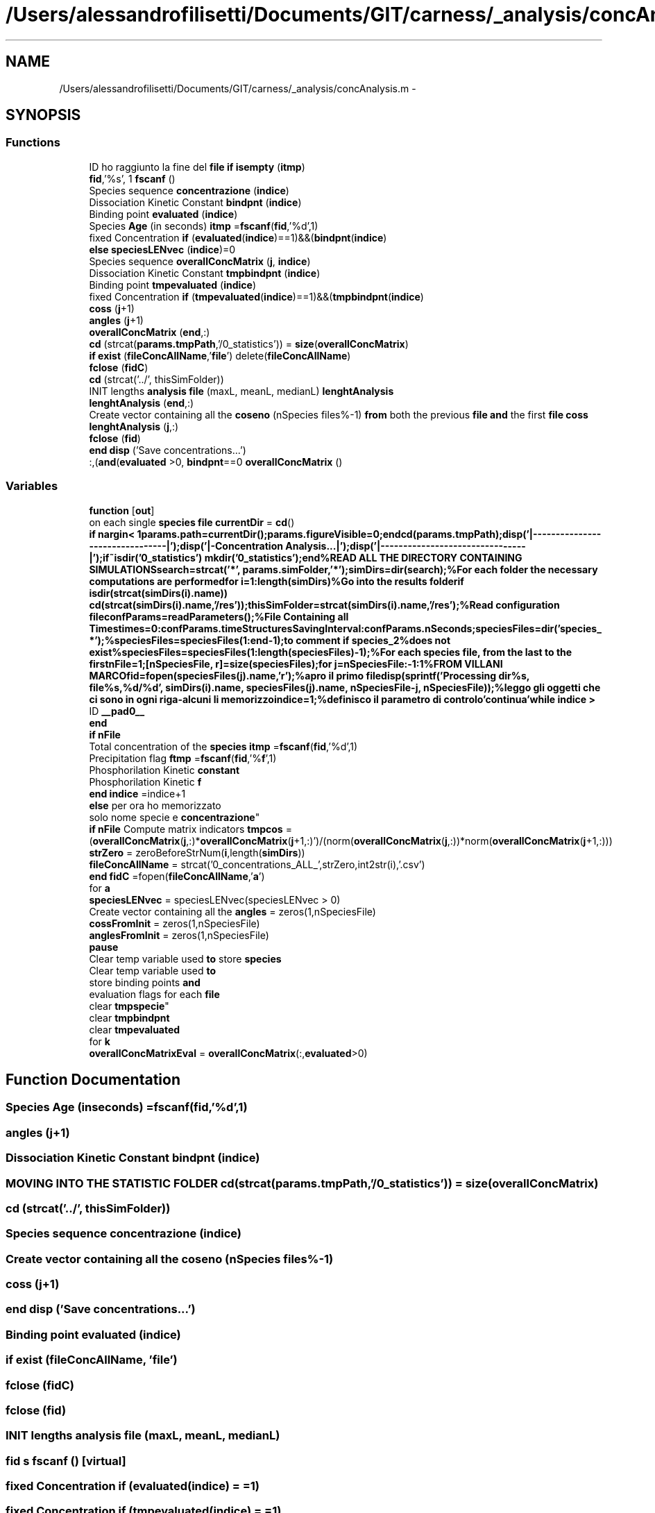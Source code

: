 .TH "/Users/alessandrofilisetti/Documents/GIT/carness/_analysis/concAnalysis.m" 3 "Thu Sep 19 2013" "Version 4.5 (20130919.57)" "CaRNeSS" \" -*- nroff -*-
.ad l
.nh
.SH NAME
/Users/alessandrofilisetti/Documents/GIT/carness/_analysis/concAnalysis.m \- 
.SH SYNOPSIS
.br
.PP
.SS "Functions"

.in +1c
.ti -1c
.RI "ID ho raggiunto la fine del \fBfile\fP \fBif\fP \fBisempty\fP (\fBitmp\fP)"
.br
.ti -1c
.RI "\fBfid\fP,'%s', 1 \fBfscanf\fP ()"
.br
.ti -1c
.RI "Species sequence \fBconcentrazione\fP (\fBindice\fP)"
.br
.ti -1c
.RI "Dissociation Kinetic Constant \fBbindpnt\fP (\fBindice\fP)"
.br
.ti -1c
.RI "Binding point \fBevaluated\fP (\fBindice\fP)"
.br
.ti -1c
.RI "Species \fBAge\fP (in seconds) \fBitmp\fP =\fBfscanf\fP(\fBfid\fP,'%d',1)"
.br
.ti -1c
.RI "fixed Concentration \fBif\fP (\fBevaluated\fP(\fBindice\fP)==1)&&(\fBbindpnt\fP(\fBindice\fP)"
.br
.ti -1c
.RI "\fBelse\fP \fBspeciesLENvec\fP (\fBindice\fP)=0"
.br
.ti -1c
.RI "Species sequence \fBoverallConcMatrix\fP (\fBj\fP, \fBindice\fP)"
.br
.ti -1c
.RI "Dissociation Kinetic Constant \fBtmpbindpnt\fP (\fBindice\fP)"
.br
.ti -1c
.RI "Binding point \fBtmpevaluated\fP (\fBindice\fP)"
.br
.ti -1c
.RI "fixed Concentration \fBif\fP (\fBtmpevaluated\fP(\fBindice\fP)==1)&&(\fBtmpbindpnt\fP(\fBindice\fP)"
.br
.ti -1c
.RI "\fBcoss\fP (\fBj\fP+1)"
.br
.ti -1c
.RI "\fBangles\fP (\fBj\fP+1)"
.br
.ti -1c
.RI "\fBoverallConcMatrix\fP (\fBend\fP,:)"
.br
.ti -1c
.RI "\fBcd\fP (strcat(\fBparams\&.tmpPath\fP,'/0_statistics')) = \fBsize\fP(\fBoverallConcMatrix\fP)"
.br
.ti -1c
.RI "\fBif\fP \fBexist\fP (\fBfileConcAllName\fP,'\fBfile\fP') delete(\fBfileConcAllName\fP)"
.br
.ti -1c
.RI "\fBfclose\fP (\fBfidC\fP)"
.br
.ti -1c
.RI "\fBcd\fP (strcat('\&.\&./', thisSimFolder))"
.br
.ti -1c
.RI "INIT lengths \fBanalysis\fP \fBfile\fP (maxL, meanL, medianL) \fBlenghtAnalysis\fP"
.br
.ti -1c
.RI "\fBlenghtAnalysis\fP (\fBend\fP,:)"
.br
.ti -1c
.RI "Create vector containing all the \fBcoseno\fP (nSpecies files%-1) \fBfrom\fP both the previous \fBfile\fP \fBand\fP the first \fBfile\fP \fBcoss\fP"
.br
.ti -1c
.RI "\fBlenghtAnalysis\fP (\fBj\fP,:)"
.br
.ti -1c
.RI "\fBfclose\fP (\fBfid\fP)"
.br
.ti -1c
.RI "\fBend\fP \fBdisp\fP ('Save concentrations\&.\&.\&.')"
.br
.ti -1c
.RI ":,(\fBand\fP(\fBevaluated\fP >0, \fBbindpnt\fP==0 \fBoverallConcMatrix\fP ()"
.br
.in -1c
.SS "Variables"

.in +1c
.ti -1c
.RI "\fBfunction\fP [\fBout\fP]"
.br
.ti -1c
.RI "on each single \fBspecies\fP \fBfile\fP \fBcurrentDir\fP = \fBcd\fP()"
.br
.ti -1c
.RI "\fBif\fP \fBnargin< 1params\&.path=currentDir();params\&.figureVisible=0;endcd(params\&.tmpPath);disp('|--------------------------------|');disp('|-Concentration Analysis\&.\&.\&.|');disp('|--------------------------------|');if~isdir('0_statistics') mkdir('0_statistics');end%READ ALL THE DIRECTORY CONTAINING SIMULATIONSsearch=strcat('*', params\&.simFolder,'*');simDirs=dir(search);%For each folder the necessary computations are performedfor i=1:length(simDirs)%Go into the results folderif isdir(strcat(simDirs(i)\&.name)) cd(strcat(simDirs(i)\&.name,'/res'));thisSimFolder=strcat(simDirs(i)\&.name,'/res');%Read configuration fileconfParams=readParameters();%File Containing all Timestimes=0:confParams\&.timeStructuresSavingInterval:confParams\&.nSeconds;speciesFiles=dir('species_ *');%speciesFiles=speciesFiles(1:end-1);to comment if species_2%does not exist%speciesFiles=speciesFiles(1:length(speciesFiles)-1);%For each species file, from the last to the firstnFile=1;[nSpeciesFile, r]=size(speciesFiles);for j=nSpeciesFile:-1:1%FROM VILLANI MARCOfid=fopen(speciesFiles(j)\&.name,'r');%apro il primo filedisp(sprintf('Processing dir%s, file%s,%d/%d', simDirs(i)\&.name, speciesFiles(j)\&.name, nSpeciesFile-j, nSpeciesFile));%leggo gli oggetti che ci sono in ogni riga-alcuni li memorizzoindice=1;%definisco il parametro di controlo'continua'while indice >\fP"
.br
.ti -1c
.RI "ID \fB__pad0__\fP"
.br
.ti -1c
.RI "\fBend\fP"
.br
.ti -1c
.RI "\fBif\fP \fBnFile\fP"
.br
.ti -1c
.RI "Total concentration of the \fBspecies\fP \fBitmp\fP =\fBfscanf\fP(\fBfid\fP,'%d',1)"
.br
.ti -1c
.RI "Precipitation flag \fBftmp\fP =\fBfscanf\fP(\fBfid\fP,'%\fBf\fP',1)"
.br
.ti -1c
.RI "Phosphorilation Kinetic \fBconstant\fP"
.br
.ti -1c
.RI "Phosphorilation Kinetic \fBf\fP"
.br
.ti -1c
.RI "\fBend\fP \fBindice\fP =indice+1"
.br
.ti -1c
.RI "\fBelse\fP per ora ho memorizzato 
.br
solo nome specie e \fBconcentrazione\fP"
.br
.ti -1c
.RI "\fBif\fP \fBnFile\fP Compute matrix indicators \fBtmpcos\fP = (\fBoverallConcMatrix\fP(\fBj\fP,:)*\fBoverallConcMatrix\fP(\fBj\fP+1,:)')/(norm(\fBoverallConcMatrix\fP(\fBj\fP,:))*norm(\fBoverallConcMatrix\fP(\fBj\fP+1,:)))"
.br
.ti -1c
.RI "\fBstrZero\fP = zeroBeforeStrNum(\fBi\fP,length(\fBsimDirs\fP))"
.br
.ti -1c
.RI "\fBfileConcAllName\fP = strcat('0_concentrations_ALL_',strZero,int2str(i),'\&.csv')"
.br
.ti -1c
.RI "\fBend\fP \fBfidC\fP =fopen(\fBfileConcAllName\fP,'\fBa\fP')"
.br
.ti -1c
.RI "for \fBa\fP"
.br
.ti -1c
.RI "\fBspeciesLENvec\fP = speciesLENvec(speciesLENvec > 0)"
.br
.ti -1c
.RI "Create vector containing all the \fBangles\fP = zeros(1,nSpeciesFile)"
.br
.ti -1c
.RI "\fBcossFromInit\fP = zeros(1,nSpeciesFile)"
.br
.ti -1c
.RI "\fBanglesFromInit\fP = zeros(1,nSpeciesFile)"
.br
.ti -1c
.RI "\fBpause\fP"
.br
.ti -1c
.RI "Clear temp variable used \fBto\fP store \fBspecies\fP"
.br
.ti -1c
.RI "Clear temp variable used \fBto\fP 
.br
store binding points \fBand\fP 
.br
evaluation flags for each \fBfile\fP 
.br
clear \fBtmpspecie\fP"
.br
.ti -1c
.RI "clear \fBtmpbindpnt\fP"
.br
.ti -1c
.RI "clear \fBtmpevaluated\fP"
.br
.ti -1c
.RI "for \fBk\fP"
.br
.ti -1c
.RI "\fBoverallConcMatrixEval\fP = \fBoverallConcMatrix\fP(:,\fBevaluated\fP>0)"
.br
.in -1c
.SH "Function Documentation"
.PP 
.SS "Species Age (inseconds) =\fBfscanf\fP(\fBfid\fP,'%d',1)"

.SS "angles (\fBj\fP+1)"

.SS "Dissociation Kinetic Constant bindpnt (\fBindice\fP)"

.SS "MOVING INTO THE STATISTIC FOLDER cd (strcat(\fBparams\&.tmpPath\fP,'/0_statistics')) = \fBsize\fP(\fBoverallConcMatrix\fP)"

.SS "cd (strcat('\&.\&./', thisSimFolder))"

.SS "Species sequence concentrazione (\fBindice\fP)"

.SS "Create vector containing all the coseno (nSpecies files%-1)"

.SS "coss (\fBj\fP+1)"

.SS "\fBend\fP disp ('Save concentrations\&.\&.\&.')"

.SS "Binding point evaluated (\fBindice\fP)"

.SS "\fBif\fP exist (\fBfileConcAllName\fP, '\fBfile\fP')"

.SS "fclose (\fBfidC\fP)"

.SS "fclose (\fBfid\fP)"

.SS "INIT lengths \fBanalysis\fP file (maxL, meanL, medianL)"

.SS "\fBfid\fP s fscanf ()\fC [virtual]\fP"

.SS "fixed Concentration if (\fBevaluated\fP(\fBindice\fP) = \fC=1\fP)"

.SS "fixed Concentration if (\fBtmpevaluated\fP(\fBindice\fP) = \fC=1\fP)"

.SS "ID ho raggiunto la fine del \fBfile\fP \fBif\fP isempty (\fBitmp\fP)"

.SS "lenghtAnalysis (\fBend\fP, :)"

.SS "lenghtAnalysis (\fBj\fP, :)"

.SS "Species sequence overallConcMatrix (\fBj\fP, \fBindice\fP)"

.SS "overallConcMatrix (\fBend\fP, :)"

.SS ":,(\fBand\fP(\fBevaluated\fP>0,\fBbindpnt\fP==0 overallConcMatrix ()\fC [virtual]\fP"

.SS "\fBelse\fP speciesLENvec (\fBindice\fP)\fC [pure virtual]\fP"

.SS "Dissociation Kinetic Constant tmpbindpnt (\fBindice\fP)"

.SS "Binding point tmpevaluated (\fBindice\fP)"

.SH "Variable Documentation"
.PP 
.SS "ID __pad0__"

.PP
Definition at line 69 of file concAnalysis\&.m\&.
.SS "for a"
\fBInitial value:\fP
.PP
.nf
=1:indice-1
                    fprintf(fidC,'%s \t',specie(a)\&.nome)
.fi
.PP
Definition at line 149 of file concAnalysis\&.m\&.
.SS "angles = zeros(1,nSpeciesFile)"

.PP
Definition at line 159 of file concAnalysis\&.m\&.
.SS "anglesFromInit = zeros(1,nSpeciesFile)"

.PP
Definition at line 164 of file concAnalysis\&.m\&.
.SS "\fBelse\fP per ora ho memorizzato solo nome specie e concentrazione"

.PP
Definition at line 101 of file concAnalysis\&.m\&.
.SS "Phosphorilation Kinetic constant"

.PP
Definition at line 90 of file concAnalysis\&.m\&.
.SS "cossFromInit = zeros(1,nSpeciesFile)"

.PP
Definition at line 163 of file concAnalysis\&.m\&.
.SS "on each single \fBspecies\fP \fBfile\fP currentDir = \fBcd\fP()"

.PP
Definition at line 10 of file concAnalysis\&.m\&.
.SS "end"

.PP
Definition at line 73 of file concAnalysis\&.m\&.
.SS "Phosphorilation Kinetic f"

.PP
Definition at line 90 of file concAnalysis\&.m\&.
.SS "fidC =fopen(\fBfileConcAllName\fP,'\fBa\fP')"

.PP
Definition at line 148 of file concAnalysis\&.m\&.
.SS "fileConcAllName = strcat('0_concentrations_ALL_',strZero,int2str(i),'\&.csv')"

.PP
Definition at line 144 of file concAnalysis\&.m\&.
.SS "Phosphorilation Kinetic Charged Molecules Concentration ftmp =\fBfscanf\fP(\fBfid\fP,'%\fBf\fP',1)"

.PP
Definition at line 82 of file concAnalysis\&.m\&.
.SS "function[\fBout\fP]"
\fBInitial value:\fP
.PP
.nf
= concAnalysis(params)
% function [out] = concAnalysis(params)
%
% INPUT
% params\&.tmpPath = tmpPath of the simulations root 
%
% This function performs statistics on each single simulation
.fi
.PP
Definition at line 1 of file concAnalysis\&.m\&.
.SS "\fBend\fP indice =indice+1"

.PP
Definition at line 99 of file concAnalysis\&.m\&.
.SS "Catalyst ID itmp =\fBfscanf\fP(\fBfid\fP,'%d',1)"

.PP
Definition at line 80 of file concAnalysis\&.m\&.
.SS "\fBend\fP \fBend\fP case favorire quelle corte con una scale free di esponente gamma k"
\fBInitial value:\fP
.PP
.nf
= 1 : ss    
            fprintf(fidC,' \n')
.fi
.PP
Definition at line 186 of file concAnalysis\&.m\&.
.SS "\fBif\fP nargin< 1params\&.path=currentDir();params\&.figureVisible=0;endcd(params\&.tmpPath);disp('|--------------------------------|');disp('|-Concentration Analysis\&.\&.\&.|');disp('|--------------------------------|');if~isdir('0_statistics')mkdir('0_statistics');end%READ ALL THE DIRECTORY CONTAINING SIMULATIONSsearch=strcat('*', params\&.simFolder,'*');simDirs=dir(search);%For each folder the necessary computations are performedfor i=1:length(simDirs)%Go into the results folderif isdir(strcat(simDirs(i)\&.name))cd(strcat(simDirs(i)\&.name,'/res'));thisSimFolder=strcat(simDirs(i)\&.name,'/res');%Read configuration fileconfParams=readParameters();%File Containing all Timestimes=0:confParams\&.timeStructuresSavingInterval:confParams\&.nSeconds;speciesFiles=dir('species_ *');%speciesFiles=speciesFiles(1:end-1);to comment if species_2%does not exist%speciesFiles=speciesFiles(1:length(speciesFiles)-1);%For each species file, from the last to the firstnFile=1;[nSpeciesFile, r]=size(speciesFiles);for j=nSpeciesFile:-1:1%FROM VILLANI MARCOfid=fopen(speciesFiles(j)\&.name,'r');%apro il primo filedisp(sprintf('Processing dir%s, file%s,%d/%d', simDirs(i)\&.name, speciesFiles(j)\&.name, nSpeciesFile-j, nSpeciesFile));%leggo gli oggetti che ci sono in ogni riga-alcuni li memorizzoindice=1;%definisco il parametro di controlo'continua'while indice >"
\fBInitial value:\fP
.PP
.nf
=1 % For each species
                
                itmp=fscanf(fid,'%d',1)
.fi
.PP
Definition at line 65 of file concAnalysis\&.m\&.
.SS "\fBend\fP \fBif\fP nFile"
\fBInitial value:\fP
.PP
.nf
== 1
                    % per ora ho memorizzato solo nome specie e concentrazione
.fi
.PP
Definition at line 75 of file concAnalysis\&.m\&.
.SS "overallConcMatrixEval = \fBoverallConcMatrix\fP(:,\fBevaluated\fP>0)"

.PP
Definition at line 195 of file concAnalysis\&.m\&.
.SS "pause"

.PP
Definition at line 169 of file concAnalysis\&.m\&.
.SS "Clear temp variable used \fBto\fP store \fBspecies\fP"

.PP
Definition at line 172 of file concAnalysis\&.m\&.
.SS "clear speciesLENvec = speciesLENvec(speciesLENvec > 0)"

.PP
Definition at line 157 of file concAnalysis\&.m\&.
.SS "strZero = zeroBeforeStrNum(\fBi\fP,length(\fBsimDirs\fP))"

.PP
Definition at line 143 of file concAnalysis\&.m\&.
.SS "clear tmpbindpnt"

.PP
Definition at line 174 of file concAnalysis\&.m\&.
.SS "\fBif\fP \fBnFile\fP Compute matrix indicators tmpcos = (\fBoverallConcMatrix\fP(\fBj\fP,:)*\fBoverallConcMatrix\fP(\fBj\fP+1,:)')/(norm(\fBoverallConcMatrix\fP(\fBj\fP,:))*norm(\fBoverallConcMatrix\fP(\fBj\fP+1,:)))"

.PP
Definition at line 132 of file concAnalysis\&.m\&.
.SS "clear tmpevaluated"

.PP
Definition at line 174 of file concAnalysis\&.m\&.
.SS "Clear temp variable used \fBto\fP store binding points \fBand\fP evaluation flags for each \fBfile\fP clear tmpspecie"

.PP
Definition at line 172 of file concAnalysis\&.m\&.
.SH "Author"
.PP 
Generated automatically by Doxygen for CaRNeSS from the source code\&.
